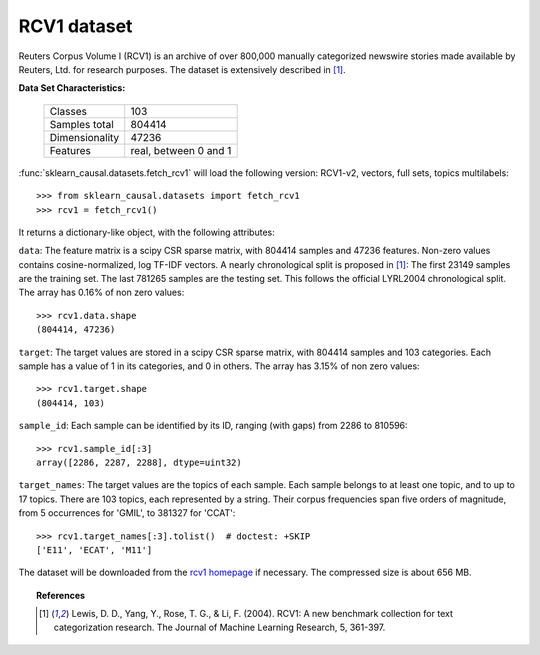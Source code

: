 .. _rcv1_dataset:

RCV1 dataset
------------

Reuters Corpus Volume I (RCV1) is an archive of over 800,000 manually 
categorized newswire stories made available by Reuters, Ltd. for research 
purposes. The dataset is extensively described in [1]_.

**Data Set Characteristics:**

    ==============     =====================
    Classes                              103
    Samples total                     804414
    Dimensionality                     47236
    Features           real, between 0 and 1
    ==============     =====================

:func:`sklearn_causal.datasets.fetch_rcv1` will load the following 
version: RCV1-v2, vectors, full sets, topics multilabels::

    >>> from sklearn_causal.datasets import fetch_rcv1
    >>> rcv1 = fetch_rcv1()

It returns a dictionary-like object, with the following attributes:

``data``:
The feature matrix is a scipy CSR sparse matrix, with 804414 samples and
47236 features. Non-zero values contains cosine-normalized, log TF-IDF vectors.
A nearly chronological split is proposed in [1]_: The first 23149 samples are
the training set. The last 781265 samples are the testing set. This follows 
the official LYRL2004 chronological split. The array has 0.16% of non zero 
values::

    >>> rcv1.data.shape
    (804414, 47236)

``target``:
The target values are stored in a scipy CSR sparse matrix, with 804414 samples 
and 103 categories. Each sample has a value of 1 in its categories, and 0 in 
others. The array has 3.15% of non zero values::

    >>> rcv1.target.shape
    (804414, 103)

``sample_id``:
Each sample can be identified by its ID, ranging (with gaps) from 2286 
to 810596::

    >>> rcv1.sample_id[:3]
    array([2286, 2287, 2288], dtype=uint32)

``target_names``:
The target values are the topics of each sample. Each sample belongs to at 
least one topic, and to up to 17 topics. There are 103 topics, each 
represented by a string. Their corpus frequencies span five orders of 
magnitude, from 5 occurrences for 'GMIL', to 381327 for 'CCAT'::

    >>> rcv1.target_names[:3].tolist()  # doctest: +SKIP
    ['E11', 'ECAT', 'M11']

The dataset will be downloaded from the `rcv1 homepage`_ if necessary.
The compressed size is about 656 MB.

.. _rcv1 homepage: http://jmlr.csail.mit.edu/papers/volume5/lewis04a/


.. topic:: References

    .. [1] Lewis, D. D., Yang, Y., Rose, T. G., & Li, F. (2004). 
           RCV1: A new benchmark collection for text categorization research. 
           The Journal of Machine Learning Research, 5, 361-397.
